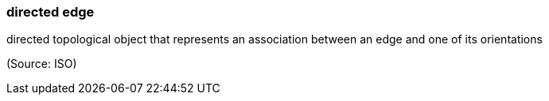 === directed edge

directed topological object that represents an association between an edge and one of its orientations

(Source: ISO)

